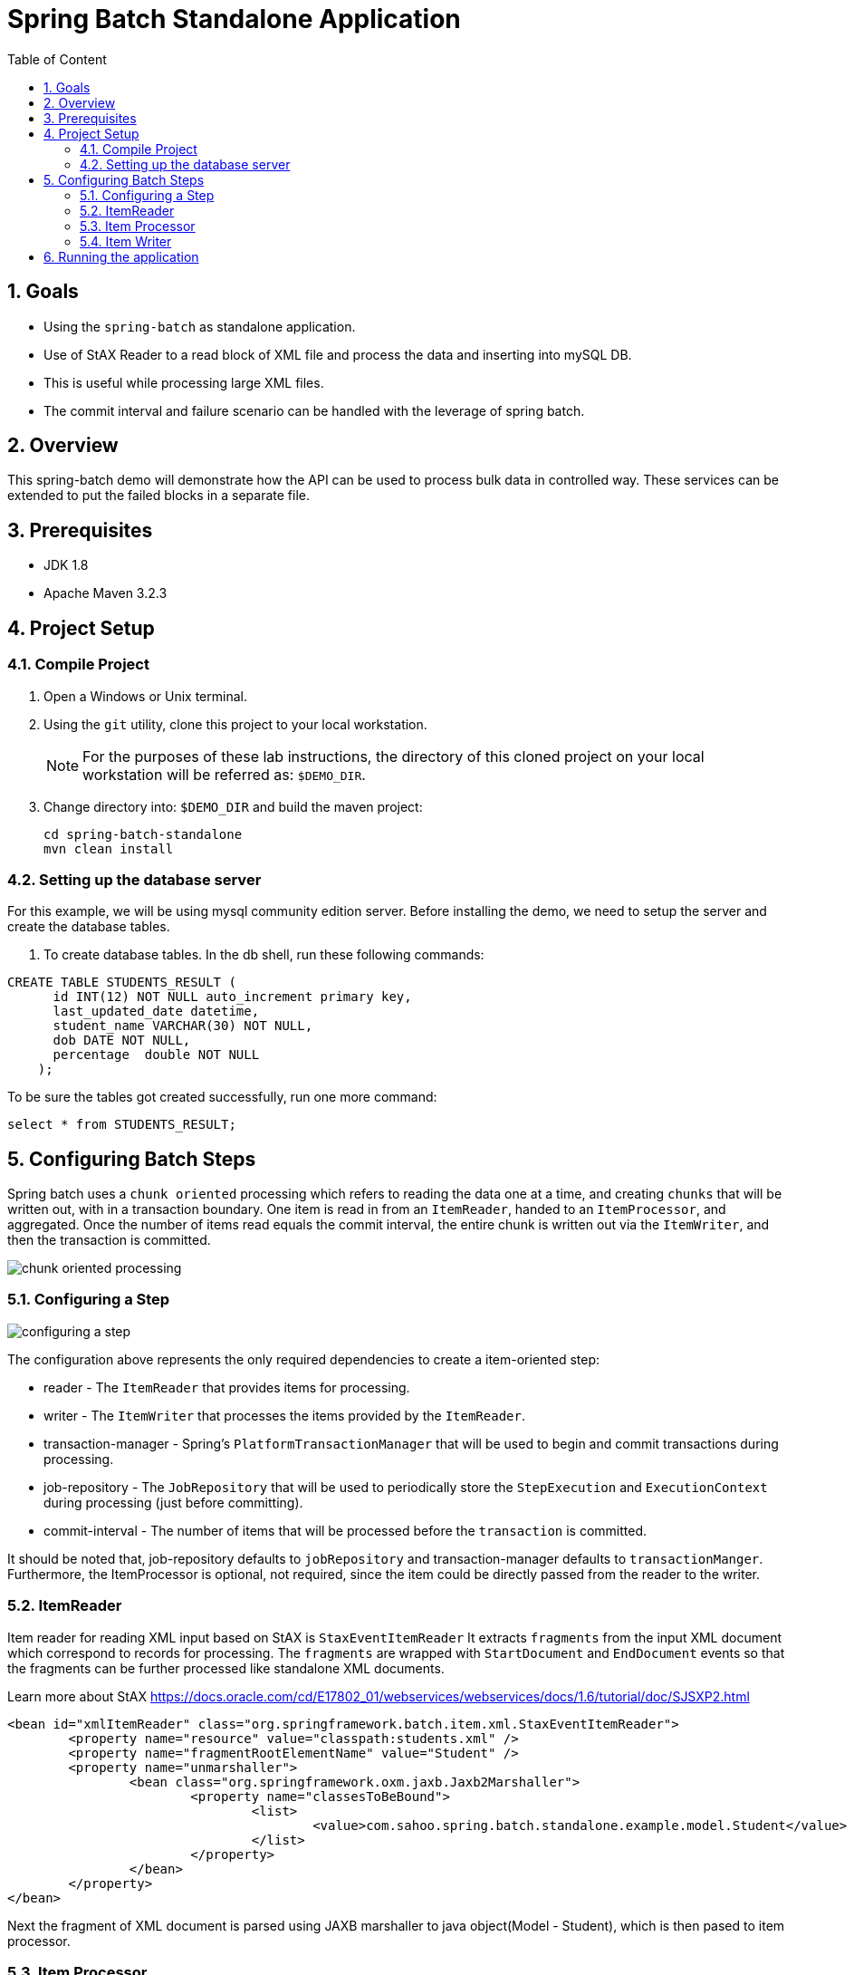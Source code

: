 :sectanchors:
:toc: macro
:toclevels: 2
:toc-title: Table of Content
:numbered:

= Spring Batch Standalone Application

toc::[]

== Goals

* Using the `spring-batch` as standalone application.
* Use of StAX Reader to a read block of XML file and process the data and inserting into mySQL DB.
* This is useful while processing large XML files.
* The commit interval and failure scenario can be handled with the leverage of spring batch.

== Overview

This spring-batch demo will demonstrate how the API can be used to process bulk data in controlled way.
These services can be extended to put the failed blocks in a separate file.

== Prerequisites

- JDK 1.8
- Apache Maven 3.2.3

== Project Setup
=== Compile Project

. Open a Windows or Unix terminal.
. Using the `git` utility, clone this project to your local workstation.
+
NOTE: For the purposes of these lab instructions, the directory of this cloned project on your local workstation will be referred as: `$DEMO_DIR`.
. Change directory into: `$DEMO_DIR` and build the maven project:
+
----
cd spring-batch-standalone
mvn clean install
----

=== Setting up the database server

For this example, we will be using mysql community edition server. Before installing the demo, we need to setup the server and create the database tables.

. To create database tables.
In the db shell, run these following commands:
[source,sql]
----
CREATE TABLE STUDENTS_RESULT (
      id INT(12) NOT NULL auto_increment primary key,
      last_updated_date datetime,      
      student_name VARCHAR(30) NOT NULL,
      dob DATE NOT NULL,
      percentage  double NOT NULL
    );
----
To be sure the tables got created successfully, run one more command:
[source,sql]
----
select * from STUDENTS_RESULT;
----
== Configuring Batch Steps
Spring batch uses a `chunk oriented` processing which refers to reading the data one at a time, and creating `chunks` that will be written out, with in a transaction boundary. One item is read in from an `ItemReader`, handed to an `ItemProcessor`, and aggregated. Once the number of items read equals the commit interval, the entire chunk is written out via the `ItemWriter`, and then the transaction is committed.

image::/images/chunk-oriented-processing.png[]

=== Configuring a Step

image::/images/configuring-a-step.png[]

The configuration above represents the only required dependencies to create a item-oriented step:

* reader - The `ItemReader` that provides items for processing.
* writer - The `ItemWriter` that processes the items provided by the `ItemReader`.
* transaction-manager - Spring's `PlatformTransactionManager` that will be used to begin and commit transactions during processing.
* job-repository - The `JobRepository` that will be used to periodically store the `StepExecution` and `ExecutionContext` during processing (just before committing). 
* commit-interval - The number of items that will be processed before the `transaction` is committed.

It should be noted that, job-repository defaults to `jobRepository` and transaction-manager defaults to `transactionManger`. Furthermore, the ItemProcessor is optional, not required, since the item could be directly passed from the reader to the writer.

=== ItemReader
Item reader for reading XML input based on StAX is `StaxEventItemReader`
It extracts `fragments` from the input XML document which correspond to records for processing. The `fragments` are wrapped with `StartDocument` and `EndDocument` events so that the fragments can be further processed like standalone XML documents.

Learn more about StAX https://docs.oracle.com/cd/E17802_01/webservices/webservices/docs/1.6/tutorial/doc/SJSXP2.html
----
<bean id="xmlItemReader" class="org.springframework.batch.item.xml.StaxEventItemReader"> 
	<property name="resource" value="classpath:students.xml" /> 
	<property name="fragmentRootElementName" value="Student" /> 
	<property name="unmarshaller">
		<bean class="org.springframework.oxm.jaxb.Jaxb2Marshaller">
			<property name="classesToBeBound">
				<list>
					<value>com.sahoo.spring.batch.standalone.example.model.Student</value>
				</list>
			</property>
		</bean>
	</property>
</bean>
----
Next the fragment of XML document is parsed using JAXB marshaller to java object(Model - Student), which is then pased to item processor.

=== Item Processor
Optional ItemProcessor to perform business logic/filtering on the input records. In this project, we are filtering students having less than 60%.
----
<bean id="itemProcessor" class="com.sahoo.spring.batch.standalone.example.batch.StudentItemProcessor" />
----

=== Item Writer
In this example project, we have used `JdbcBatchItemWriter` to execute a batch of statements for all items.
----
<bean id="databaseItemWriter" class="org.springframework.batch.item.database.JdbcBatchItemWriter">
	<property name="dataSource" ref="dataSource" />
	<property name="sql">
		<value>
			<![CDATA[        
				insert into STUDENTS_RESULT(LAST_UPDATED_DATE, STUDENT_NAME, DOB, PERCENTAGE) 
				values (NOW(), ?, ?, ?)
			]]>
		</value>
	</property>

	<property name="ItemPreparedStatementSetter">
		<bean class="com.sahoo.spring.batch.standalone.example.batch.StudentItemPreparedStatementSetter" />
	</property>
</bean>
----
`JdbcBatchItemWriter` need an SQL query and a special callback in the form of `ItemPreparedStatementSetter`. We need a custom setter which implements `ItemPreparedStatementSetter` to handle the conversion between Jodatime LocalDate and MySQL DATE.

== Running the application

You can execute the application using maven command or run as Java Application from IDE.

invoking `mvn exec:java` on the command line will invoke the plugin which is configured to execute the class `com.sahoo.spring.batch.standalone.example.App`

You will see the following console output after successful run:
----
2016-11-15 15:32:24 INFO  XmlBeanDefinitionReader:317 - Loading XML bean definitions from class path resource [batch-context.xml]
2016-11-15 15:32:24 INFO  XmlBeanDefinitionReader:317 - Loading XML bean definitions from class path resource [datasource.xml]
2016-11-15 15:32:24 INFO  DriverManagerDataSource:133 - Loaded JDBC driver: com.mysql.jdbc.Driver
2016-11-15 15:32:24 INFO  SimpleJobLauncher:195 - No TaskExecutor has been set, defaulting to synchronous executor.
2016-11-15 15:32:24 INFO  Jaxb2Marshaller:518 - Creating JAXBContext with classes to be bound [class com.sahoo.spring.batch.standalone.example.model.Student]
2016-11-15 15:32:24 INFO  SimpleJobLauncher:133 - Job: [FlowJob: [name=studentsJob]] launched with the following parameters: [{}]
2016-11-15 15:32:24 INFO  StudentJobListener:18 - Job starts at :2016-11-15T15:32:24.797
2016-11-15 15:32:24 INFO  SimpleStepHandler:146 - Executing step: [step1]
2016-11-15 15:32:25 INFO  StudentJobListener:24 - Job stops at : 2016-11-15T15:32:25.266
2016-11-15 15:32:25 INFO  StudentJobListener:25 - Total time take in millis : 10
2016-11-15 15:32:25 INFO  SimpleJobLauncher:136 - Job: [FlowJob: [name=studentsJob]] completed with the following parameters: [{}] and the following status: [COMPLETED]
Job Exit Status : COMPLETED
----
And finally, check the STUDENTS_RESULT in mysql DB.

image::/images/Batch_Result.png[]

Records are saved in DB, you can see the students having less than 75% are missing which are filtered in procesor.